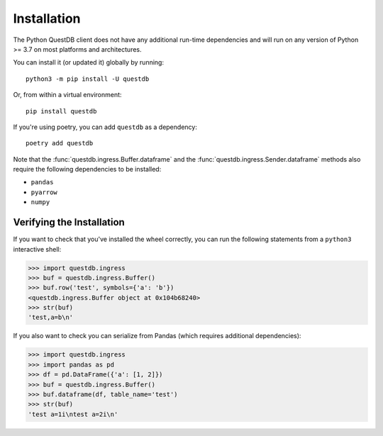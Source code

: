 ============
Installation
============

The Python QuestDB client does not have any additional run-time dependencies and
will run on any version of Python >= 3.7 on most platforms and architectures.

You can install it (or updated it) globally by running::

    python3 -m pip install -U questdb


Or, from within a virtual environment::

    pip install questdb


If you're using poetry, you can add ``questdb`` as a dependency::

    poetry add questdb


Note that the :func:`questdb.ingress.Buffer.dataframe` and the
:func:`questdb.ingress.Sender.dataframe` methods also require the following
dependencies to be installed:

* ``pandas``
* ``pyarrow``
* ``numpy``


Verifying the Installation
==========================

If you want to check that you've installed the wheel correctly, you can run the
following statements from a ``python3`` interactive shell:

.. code-block:: python

    >>> import questdb.ingress
    >>> buf = questdb.ingress.Buffer()
    >>> buf.row('test', symbols={'a': 'b'})
    <questdb.ingress.Buffer object at 0x104b68240>
    >>> str(buf)
    'test,a=b\n'

If you also want to check you can serialize from Pandas
(which requires additional dependencies):

.. code-block:: python

    >>> import questdb.ingress
    >>> import pandas as pd
    >>> df = pd.DataFrame({'a': [1, 2]})
    >>> buf = questdb.ingress.Buffer()
    >>> buf.dataframe(df, table_name='test')
    >>> str(buf)
    'test a=1i\ntest a=2i\n'
